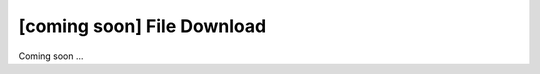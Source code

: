[coming soon] File Download
================================================================================

Coming soon ...